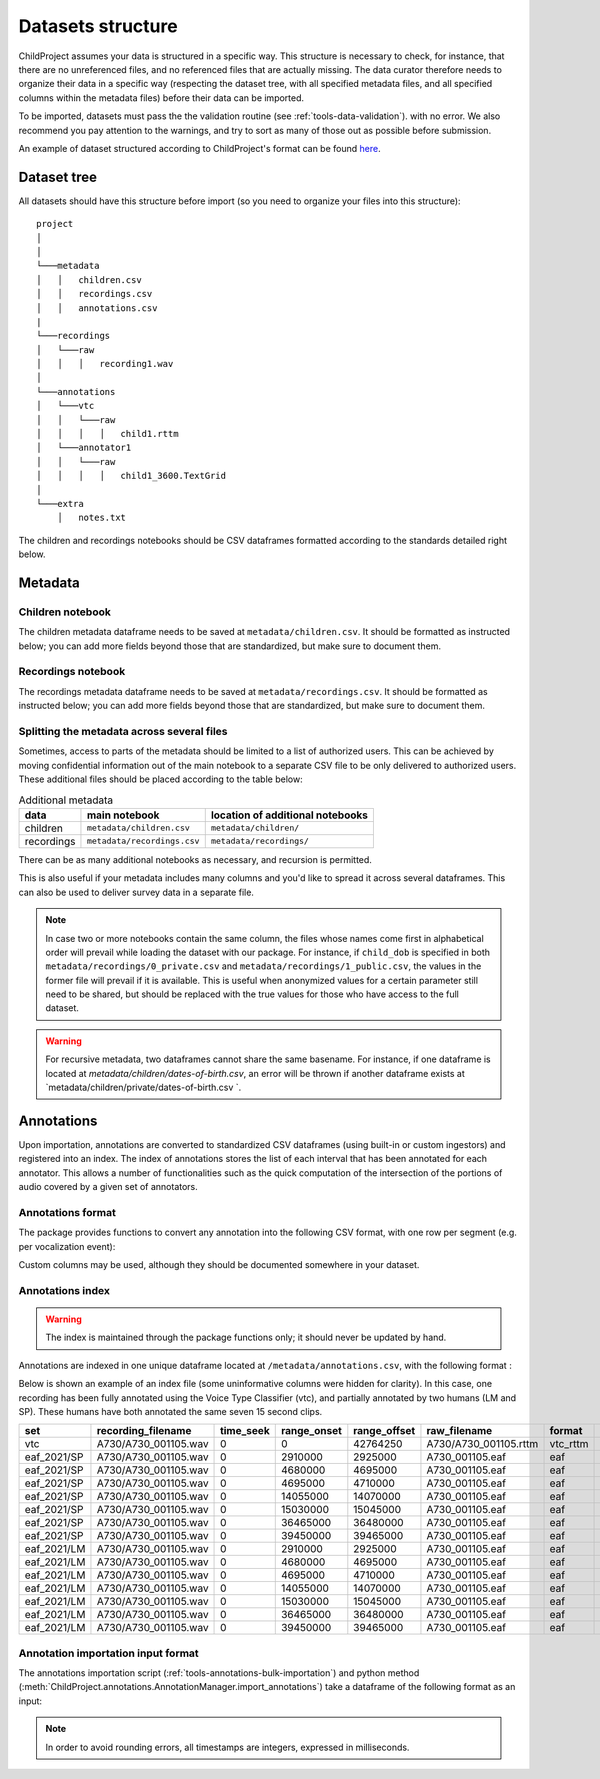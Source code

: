 

.. _format:

Datasets structure
==================

ChildProject assumes your data is structured in a specific way.
This structure is necessary to check, for
instance, that there are no unreferenced files, and no referenced files
that are actually missing. The data curator therefore needs to organize
their data in a specific way (respecting the dataset tree, with all
specified metadata files, and all specified columns within the metadata
files) before their data can be imported.

To be imported, datasets must pass the the validation
routine (see :ref:`tools-data-validation`).
with no error. We also recommend you pay attention to the warnings, and
try to sort as many of those out as possible before submission.

An example of dataset structured according to ChildProject's format
can be found `here <https://gin.g-node.org/LAAC-LSCP/vandam-data>`__.

Dataset tree
------------

All datasets should have this structure before import (so you need to
organize your files into this structure):

::

   project
   │   
   │
   └───metadata
   │   │   children.csv
   │   │   recordings.csv
   │   │   annotations.csv
   |
   └───recordings
   │   └───raw
   │   │   │   recording1.wav
   │
   └───annotations
   │   └───vtc
   │   │   └───raw
   │   │   │   │   child1.rttm
   │   └───annotator1
   │   │   └───raw
   │   │   │   │   child1_3600.TextGrid
   │
   └───extra
       │   notes.txt

The children and recordings notebooks should be CSV dataframes formatted according to
the standards detailed right below.

.. _format-metadata:

Metadata
--------

Children notebook
~~~~~~~~~~~~~~~~~

The children metadata dataframe needs to be saved at ``metadata/children.csv``.
It should be formatted as instructed below; you can add more fields beyond those that are
standardized, but make sure to document them.

.. index-table:: Children metadata
   :header: children


Recordings notebook
~~~~~~~~~~~~~~~~~~~

The recordings metadata dataframe needs to be saved at
``metadata/recordings.csv``.
It should be formatted as instructed below; you can add more fields beyond those that are
standardized, but make sure to document them.

.. index-table:: Recordings metadata
   :header: recordings

Splitting the metadata across several files
~~~~~~~~~~~~~~~~~~~~~~~~~~~~~~~~~~~~~~~~~~~

Sometimes, access to parts of the metadata should be limited
to a list of authorized users. This can be achieved by moving confidential
information out of the main notebook to a separate CSV file to
be only delivered to authorized users. These additional files
should be placed according to the table below:


.. csv-table:: Additional metadata
   :header: data,main notebook,location of additional notebooks

   children,``metadata/children.csv``,``metadata/children/``
   recordings,``metadata/recordings.csv``,``metadata/recordings/``

There can be as many additional notebooks as necessary, and recursion
is permitted.

This is also useful if your metadata includes many columns and you'd like to
spread it across several dataframes. This can also be used to deliver survey data
in a separate file.

.. note::

   In case two or more notebooks contain the same column, the files
   whose names come first in alphabetical order will prevail while
   loading the dataset with our package. For instance, if
   ``child_dob`` is specified in both  ``metadata/recordings/0_private.csv``
   and ``metadata/recordings/1_public.csv``, the values in the former file will prevail if it is available.
   This is useful when anonymized values for a certain parameter still need to be shared,
   but should be replaced with the true values for those who have access to the full dataset.

.. warning::

   For recursive metadata, two dataframes cannot share the same basename.
   For instance, if one dataframe is located at `metadata/children/dates-of-birth.csv`,
   an error will be thrown if another dataframe exists at
   `metadata/children/private/dates-of-birth.csv `.

Annotations
-----------

Upon importation, annotations are converted to standardized
CSV dataframes (using built-in or custom ingestors)
and registered into an index.
The index of annotations stores the list of each interval
that has been annotated for each annotator.
This allows a number of functionalities
such as the quick computation of the intersection of the
portions of audio covered by a given set of annotators.

.. _format-annotations-segments:

Annotations format
~~~~~~~~~~~~~~~~~~

The package provides functions to convert any annotation into the
following CSV format, with one row per segment (e.g. per vocalization event):

.. index-table:: Annotations format
   :header: annotation_segments

Custom columns may be used, although they should be documented somewhere in your dataset.

.. _format-annotations:

Annotations index
~~~~~~~~~~~~~~~~~

.. warning::

    The index is maintained through the package functions only; it should never be updated by hand.

Annotations are indexed in one unique dataframe located at
``/metadata/annotations.csv``, with the following format :

.. index-table:: Annotations metadata
   :header: annotations

.. _format-input-annotations:

Below is shown an example of an index file
(some uninformative columns were hidden for clarity).
In this case, one recording has been fully
annotated using the Voice Type Classifier (vtc),
and partially annotated by two humans (LM and SP).
These humans have both annotated the same seven 15 second clips.

.. csv-table:: 
   :header-rows: 1

   set,recording_filename,time_seek,range_onset,range_offset,raw_filename,format,annotation_filename
   vtc,A730/A730_001105.wav,0,0,42764250,A730/A730_001105.rttm,vtc_rttm,A730/A730_001105_0_42764250.csv
   eaf_2021/SP,A730/A730_001105.wav,0,2910000,2925000,A730_001105.eaf,eaf,A730/A730_001105_2910000_2925000.csv
   eaf_2021/SP,A730/A730_001105.wav,0,4680000,4695000,A730_001105.eaf,eaf,A730/A730_001105_4680000_4695000.csv
   eaf_2021/SP,A730/A730_001105.wav,0,4695000,4710000,A730_001105.eaf,eaf,A730/A730_001105_4695000_4710000.csv
   eaf_2021/SP,A730/A730_001105.wav,0,14055000,14070000,A730_001105.eaf,eaf,A730/A730_001105_14055000_14070000.csv
   eaf_2021/SP,A730/A730_001105.wav,0,15030000,15045000,A730_001105.eaf,eaf,A730/A730_001105_15030000_15045000.csv
   eaf_2021/SP,A730/A730_001105.wav,0,36465000,36480000,A730_001105.eaf,eaf,A730/A730_001105_36465000_36480000.csv
   eaf_2021/SP,A730/A730_001105.wav,0,39450000,39465000,A730_001105.eaf,eaf,A730/A730_001105_39450000_39465000.csv
   eaf_2021/LM,A730/A730_001105.wav,0,2910000,2925000,A730_001105.eaf,eaf,A730/A730_001105_2910000_2925000.csv
   eaf_2021/LM,A730/A730_001105.wav,0,4680000,4695000,A730_001105.eaf,eaf,A730/A730_001105_4680000_4695000.csv
   eaf_2021/LM,A730/A730_001105.wav,0,4695000,4710000,A730_001105.eaf,eaf,A730/A730_001105_4695000_4710000.csv
   eaf_2021/LM,A730/A730_001105.wav,0,14055000,14070000,A730_001105.eaf,eaf,A730/A730_001105_14055000_14070000.csv
   eaf_2021/LM,A730/A730_001105.wav,0,15030000,15045000,A730_001105.eaf,eaf,A730/A730_001105_15030000_15045000.csv
   eaf_2021/LM,A730/A730_001105.wav,0,36465000,36480000,A730_001105.eaf,eaf,A730/A730_001105_36465000_36480000.csv
   eaf_2021/LM,A730/A730_001105.wav,0,39450000,39465000,A730_001105.eaf,eaf,A730/A730_001105_39450000_39465000.csv

Annotation importation input format
~~~~~~~~~~~~~~~~~~~~~~~~~~~~~~~~~~~

The annotations importation script (:ref:`tools-annotations-bulk-importation`) and python method (:meth:`ChildProject.annotations.AnnotationManager.import_annotations`) take a dataframe of the
following format as an input:

.. index-table:: Input annotations
   :header: input_annotations

.. note::
   In order to avoid rounding errors, all timestamps are integers,
   expressed in milliseconds.

